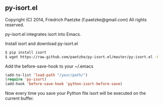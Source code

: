 ** py-isort.el

Copyright (C) 2014, Friedrich Paetzke (f.paetzke@gmail.com)
All rights reserved.

py-isort.el integrates isort into Emacs.

Install isort and download py-isort.el

#+BEGIN_SRC bash
$ pip install isort
$ wget https://raw.github.com/paetzke/py-isort.el/master/py-isort.el -O /your/path/py-isort.el
#+END_SRC


Add the before-save-hook to your ~/.emacs

#+BEGIN_SRC lisp
(add-to-list 'load-path "/your/path/")
(require 'py-isort)
(add-hook 'before-save-hook 'python-isort-before-save)
#+END_SRC

Now every time you save your Python file isort will be executed on the current buffer.


[[https://bitdeli.com/free][https://d2weczhvl823v0.cloudfront.net/paetzke/py-isort.el/trend.png]]
